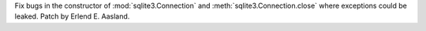 Fix bugs in the constructor of :mod:`sqlite3.Connection` and
:meth:`sqlite3.Connection.close` where exceptions could be leaked. Patch by
Erlend E. Aasland.
